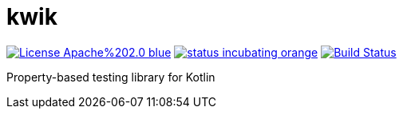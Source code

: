 = kwik

image:https://img.shields.io/badge/License-Apache%202.0-blue.svg[link="LICENSE"]
image:https://img.shields.io/badge/status-incubating-orange.svg[link="https://gist.githubusercontent.com/jcornaz/46736c3d1f21b4c929bd97549b7406b2/raw/ProjectStatusFlow"]
image:https://travis-ci.com/jcornaz/kwik.svg?branch=master["Build Status", link="https://travis-ci.com/jcornaz/kwik"]

Property-based testing library for Kotlin
